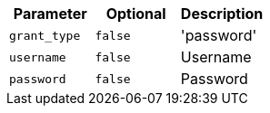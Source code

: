 |===
|Parameter|Optional|Description

|`+grant_type+`
|`+false+`
|'password'

|`+username+`
|`+false+`
|Username

|`+password+`
|`+false+`
|Password

|===